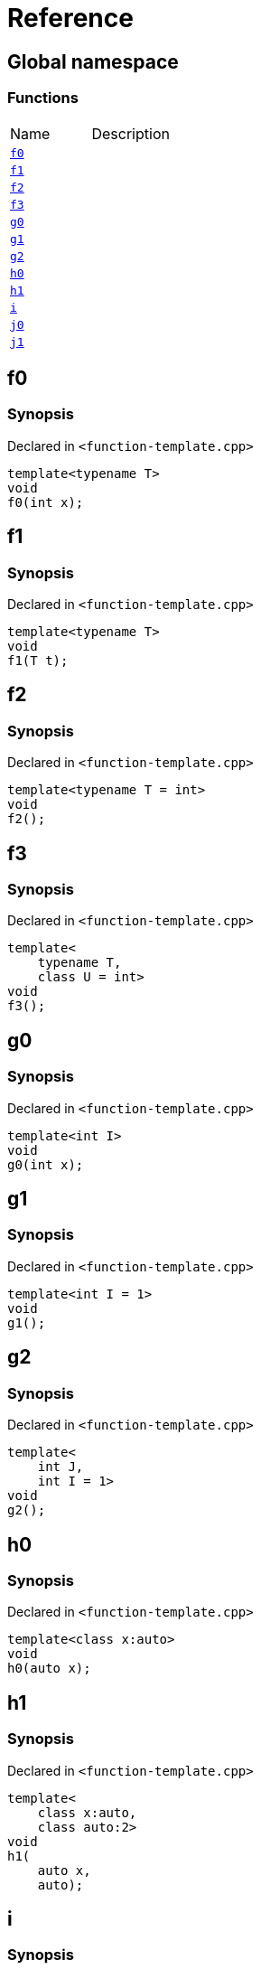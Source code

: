 = Reference
:mrdocs:


[#index]
== Global namespace

=== Functions
[cols=2,separator=¦]
|===
¦Name ¦Description
¦xref:#f0[`f0`]  ¦

¦xref:#f1[`f1`]  ¦

¦xref:#f2[`f2`]  ¦

¦xref:#f3[`f3`]  ¦

¦xref:#g0[`g0`]  ¦

¦xref:#g1[`g1`]  ¦

¦xref:#g2[`g2`]  ¦

¦xref:#h0[`h0`]  ¦

¦xref:#h1[`h1`]  ¦

¦xref:#i[`i`]  ¦

¦xref:#j0[`j0`]  ¦

¦xref:#j1[`j1`]  ¦

|===



[#f0]
== f0



=== Synopsis

Declared in `<function-template.cpp>`

[source,cpp,subs="verbatim,macros,-callouts"]
----
template<typename T>
void
f0(int x);
----










[#f1]
== f1



=== Synopsis

Declared in `<function-template.cpp>`

[source,cpp,subs="verbatim,macros,-callouts"]
----
template<typename T>
void
f1(T t);
----










[#f2]
== f2



=== Synopsis

Declared in `<function-template.cpp>`

[source,cpp,subs="verbatim,macros,-callouts"]
----
template<typename T = int>
void
f2();
----










[#f3]
== f3



=== Synopsis

Declared in `<function-template.cpp>`

[source,cpp,subs="verbatim,macros,-callouts"]
----
template<
    typename T,
    class U = int>
void
f3();
----










[#g0]
== g0



=== Synopsis

Declared in `<function-template.cpp>`

[source,cpp,subs="verbatim,macros,-callouts"]
----
template<int I>
void
g0(int x);
----










[#g1]
== g1



=== Synopsis

Declared in `<function-template.cpp>`

[source,cpp,subs="verbatim,macros,-callouts"]
----
template<int I = 1>
void
g1();
----










[#g2]
== g2



=== Synopsis

Declared in `<function-template.cpp>`

[source,cpp,subs="verbatim,macros,-callouts"]
----
template<
    int J,
    int I = 1>
void
g2();
----










[#h0]
== h0



=== Synopsis

Declared in `<function-template.cpp>`

[source,cpp,subs="verbatim,macros,-callouts"]
----
template<class x:auto>
void
h0(auto x);
----










[#h1]
== h1



=== Synopsis

Declared in `<function-template.cpp>`

[source,cpp,subs="verbatim,macros,-callouts"]
----
template<
    class x:auto,
    class auto:2>
void
h1(
    auto x,
    auto);
----










[#i]
== i



=== Synopsis

Declared in `<function-template.cpp>`

[source,cpp,subs="verbatim,macros,-callouts"]
----
template<
    typename T = int,
    int I = 1>
void
i();
----










[#j0]
== j0



=== Synopsis

Declared in `<function-template.cpp>`

[source,cpp,subs="verbatim,macros,-callouts"]
----
template<template<typename U> typename T>
void
j0();
----










[#j1]
== j1



=== Synopsis

Declared in `<function-template.cpp>`

[source,cpp,subs="verbatim,macros,-callouts"]
----
template<
    template<typename W> typename X,
    template<typename Y> typename Z>
void
j1();
----










[.small]#Created with https://www.mrdocs.com[MrDocs]#
